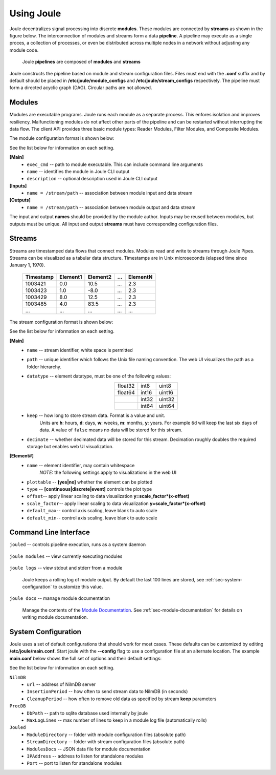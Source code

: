 .. _using-joule:

Using Joule
===========


Joule decentralizes signal processing into discrete **modules**. These
modules are connected by **streams** as shown in the figure below. The
interconnection of modules and streams form a data **pipeline**. A pipeline may execute
as a single proces, a collection of processes, or even be distributed
across multiple nodes in a network without adjusting any module code.

.. figure:: /images/data_pipeline.png

   Joule **pipelines** are composed of **modules** and **streams**

Joule constructs the pipeline based on module and stream configuration files.
Files must end with the **.conf** suffix and by default should be placed in
**/etc/joule/module_configs** and **/etc/joule/stream_configs** respectively.
The pipeline must form a directed acyclic graph (DAG). Circular paths are
not allowed.

.. _sec-modules:

Modules
-------

Modules are executable programs. Joule runs each module as a separate
process. This enfores isolation and improves resiliency.
Malfunctioning modules do not affect other parts of the pipeline
and can be restarted without interrupting the data flow. The client
API provides three basic module types: Reader Modules, Filter Modules,
and Composite Modules.

The module configuration format is shown below:

.. raw:: html

  <div class="header ini">
  Module Configuration File
  </div>
  <div class="code ini"><span>[Main]</span>
  <i>#required settings (examples)</i>
  <b>exec_cmd =</b> /path/to/module.py --args
  <b>name =</b> Processing Module
  <i>#optional settings (defaults)</i>
  <b>description =</b>

  <span>[Inputs]</span>
  <b>in1 =</b> /stream/path/input1
  <b>in2 =</b> /stream/path/input2
  <i>#additional inputs ... </i>

  <span>[Outputs]</span>
  <b>out1 =</b> /stream/path/output1
  <b>out2 =</b> /stream/path/output2
  <i>#additional outputs ... </i>

  </div>


See the list below for information on each setting.

**[Main]**
  * ``exec_cmd`` -- path to module executable. This can include command line arguments
  * ``name`` -- identifies the module in Joule CLI output
  * ``description`` -- optional description used in Joule CLI output

**[Inputs]**
  * ``name = /stream/path`` -- association between module input and data stream

**[Outputs]**
  * ``name = /stream/path`` -- association between module output and data stream

The input and output **names** should be provided by the module author.
Inputs may be reused between modules, but
outputs must be unique. All input and output
**streams** must have corresponding configuration files.

.. _sec-streams:

Streams
-------
Streams are timestamped data flows that connect modules.
Modules read and write to streams through Joule Pipes. Streams can be visualized as a tabular data
structure. Timestamps are in Unix microseconds (elapsed time since
January 1, 1970).

 ========= ======== ======== === ========
 Timestamp Element1 Element2 ... ElementN
 ========= ======== ======== === ========
 1003421   0.0      10.5     ... 2.3
 1003423   1.0      -8.0     ... 2.3
 1003429   8.0      12.5     ... 2.3
 1003485   4.0      83.5     ... 2.3
 ...       ...      ...      ... ...
 ========= ======== ======== === ========

The stream configuration format is shown below:

.. raw:: html

  <div class="header ini">
  Stream Configuration File
  </div>
  <div class="code ini"><span>[Main]</span>
  <i>#required settings (examples)</i>
  <b>name</b> = stream name
  <b>path</b> = /stream/path
  <b>datatype</b> = float32
  <b>keep</b> = 1w
  <i>#optional settings (defaults)</i>
  <b>decimate</b> = yes

  <span>[Element1]</span>
  <i>#required settings (examples)</i>
  <b>name</b>         = stream name
  <i>#optional settings (defaults)</i>
  <b>plottable</b>    = yes
  <b>discrete</b>     = no
  <b>offset</b>       = 0.0
  <b>scale_factor</b> = 1.0
  <b>default_max</b>  =
  <b>default_min</b>  =

  <i>#additional elements...</i>
  </div>

See the list below for information on each setting.

**[Main]**
  * ``name`` -- stream identifier, white space is permitted
  * ``path`` -- unique identifier which follows the Unix file naming convention. The web UI
    visualizes the path as a folder hierarchy.
  * ``datatype`` -- element datatype, must be one of the following values:

    .. csv-table::
      :align: center

      float32, int8, uint8
      float64, int16, uint16
      ,        int32, uint32
      ,        int64, uint64

  * ``keep`` -- how long to store stream data. Format is a value and unit.
      Units are **h**: hours, **d**: days, **w**: weeks, **m**: months, **y**: years.
      For example ``6d`` will keep the last six days of data. A value of ``false``
      means no data will be stored for this stream.

  * ``decimate`` -- whether decimated data will be stored for this stream. Decimation
    roughly doubles the required storage but enables web UI visualization.

**[Element#]**
  * ``name`` -- element identifier, may contain whitespace
      *NOTE:* the following settings apply to visualizations in the web UI
  * ``plottable`` -- **[yes|no]** whether the element can be plotted
  * ``type`` -- **[continuous|discrete|event]** controls the plot type
  * ``offset``-- apply linear scaling to data visualization **y=scale_factor\*(x-offset)**
  * ``scale_factor``-- apply linear scaling to data visualization **y=scale_factor\*(x-offset)**
  * ``default_max``-- control axis scaling, leave blank to auto scale
  * ``default_min``-- control axis scaling, leave blank to auto scale



Command Line Interface
----------------------

``jouled`` -- controls pipeline execution, runs as a system daemon

  .. raw:: html

    <div class="header bash">
    Command Line:
    </div>
    <div class="code bash"><i># use service to control jouled:</i>
    <i># NOTE: restart the service to apply configuration file changes</i>
    <b>$>sudo service jouled</b> [start|stop|restart|status]

    <i># by default jouled starts at boot, this can be enabled or disabled:</i>
    <b>$>sudo systemctl</b> [enable|disable] <b>jouled.service</b>

    <i># jouled may be run in the foreground if the service is stopped</i>
    <b>$> sudo jouled</b>
    <i># exit with Ctrl-C</i>
    </div>

``joule modules`` -- view currently executing modules

  .. raw:: html

      <div class="header bash">
      Command Line:
      </div>
      <div class="code bash"><b>$>joule modules</b>
      +-------------+--------------+----------------+---------+-----+
      | Module      | Inputs      | Outputs   | Status  | CPU |
      +-------------+--------------+----------------+---------+-----+
      | Demo Reader |              | /demo/random   | running | 0%  |
      | Demo Filter | /demo/random | /demo/smoothed | running | 0%  |
      +-------------+--------------+----------------+---------+-----+
      </div>


``joule logs`` -- view stdout and stderr from a module

  Joule keeps a rolling log of module output. By default the last 100 lines
  are stored, see :ref:`sec-system-configuration` to customize
  this value.

  .. raw:: html

      <div class="header bash">
      Command Line:
      </div>
      <div class="code bash"><b>$>joule logs "Demo Filter"</b>
      [27 Jan 2017 18:22:48] ---starting module---
      [27 Jan 2017 18:22:48] Starting moving average filter with window size 9
      #... additional output
      </div>

``joule docs`` -- manage module documentation

  Manage the contents of the `Module Documentation`_. See
  :ref:`sec-module-documentation` for details on writing module
  documentation.

  .. raw:: html

      <div class="header bash">
      Command Line:
      </div>
      <div class="code bash"><b>$>joule docs add joule-random-reader</b>
      added documentation for [Random Reader]
      
      <b>$>joule docs update joule-random-reader</b>
      updated documentation for [Random Reader]
      
      <b>$>joule docs list</b>
      Documented modules:
	Random Reader
	...other modules
	
      <b>$>joule docs remove "Random Reader"</b>
      removed documentation for [Random Reader]
      </div>

.. _Module Documentation: /modules
  
  
.. _sec-system-configuration:

System Configuration
--------------------

Joule uses a set of default configurations that should work for most
cases. These defaults can be customized by editing
**/etc/joule/main.conf**. Start joule with the **--config** flag to use a configuration file at
an alternate location. The example **main.conf** below shows the
full set of options and their default settings:

.. raw:: html

  <div class="header ini">
  /etc/joule/main.conf
  </div>
  <div class="code ini"><i>#default settings shown</i>
  <span>[NilmDB]</span>
  <b>url =</b> http://localhost/nilmdb
  <b>InsertionPeriod =</b> 5
  <b>CleanupPeriod =</b> 600

  <span>[ProcDB]</span>
  <b>DbPath =</b> /tmp/joule-proc-db.sqlite
  <b>MaxLogLines =</b> 100

  <span>[Jouled]</span>
  <b>ModuleDirectory =</b> /etc/joule/module_configs
  <b>StreamDirectory =</b> /etc/joule/stream_configs
  <b>ModuleDocs =</b> /etc/joule/module_docs.json
  <b>IPAddress =</b> 127.0.0.1
  <b>Port =</b> 1234
  </div>

See the list below for information on each setting.

``NilmDB``
  * ``url`` -- address of NilmDB server
  * ``InsertionPeriod`` -- how often to send stream data to NilmDB (in seconds)
  * ``CleanupPeriod`` -- how often to remove old data as specified by stream **keep** parameters
``ProcDB``
  * ``DbPath`` -- path to sqlite database used internally by joule
  * ``MaxLogLines`` -- max number of lines to keep in a module log file (automatically rolls)
``Jouled``
  * ``ModuleDirectory`` -- folder with module configuration files (absolute path)
  * ``StreamDirectory`` -- folder with stream configuration files (absolute path)
  * ``ModulesDocs`` -- JSON data file for module documentation
  * ``IPAddress`` -- address to listen for standalone modules
  * ``Port`` -- port to listen for standalone modules

